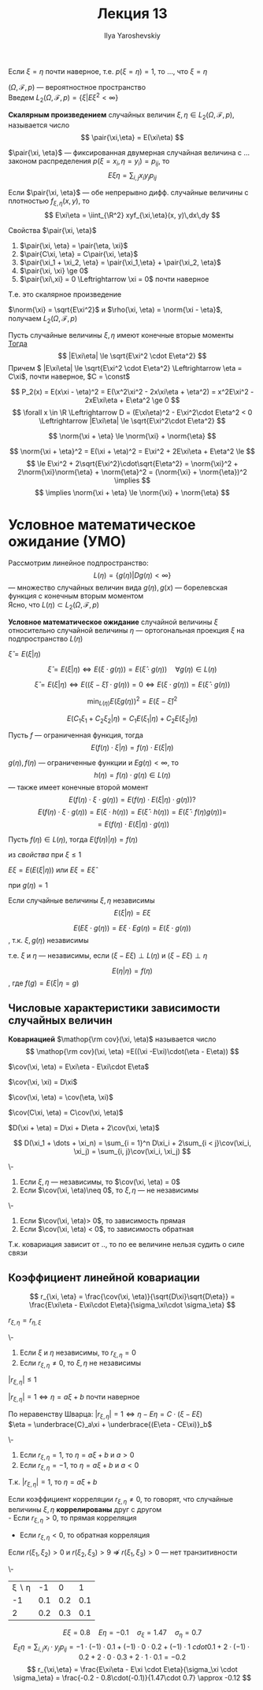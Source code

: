 #+LATEX_CLASS: general
#+TITLE: Лекция 13
#+AUTHOR: Ilya Yaroshevskiy

#+begin_remark org
Если \(\xi = \eta\) почти наверное, т.е. \(p(\xi = \eta) = 1\), то ..., что \(\xi = \eta\)
#+end_remark
\((\Omega, \mathcal{F}, p)\) --- вероятностное пространство \\
Введем \(L_2(\Omega, \mathcal{F}, p) = \{\xi \big| E\xi^2 < \infty\}\)
#+begin_definition org
*Скалярным произведением* случайных величин \(\xi,\eta \in L_2(\Omega, \mathcal{F}, p)\), называется число
\[ \pair{\xi,\eta} = E(\xi\eta) \]
#+end_definition
#+begin_remark org
\(\pair{\xi, \eta}\) --- фиксированная двумерная случайная величина с ... законом распределения \(p(\xi = x_i, \eta = y_i) = p_{ij}\), то
\[ E\xi\eta = \sum_{i, j} x_i y_j p_{ij} \]
#+end_remark
#+begin_remark org
Если \(\pair{\xi, \eta}\) --- обе непрерывно дифф. случайные величины с плотностью \(f_{\xi,\eta}(x, y)\), то
\[ E\xi\eta = \iint_{\R^2} xyf_{\xi,\eta}(x, y)\,dx\,dy \]
#+end_remark
#+begin_remark org
Свойства \(\pair{\xi, \eta}\)
1. \(\pair{\xi, \eta} = \pair{\eta, \xi}\)
2. \(\pair{C\xi, \eta} = C\pair{\xi, \eta}\)
3. \(\pair{\xi_1 + \xi_2, \eta} = \pair{\xi_1,\eta} + \pair{\xi_2, \eta}\)
4. \(\pair{\xi, \xi} \ge 0\)
5. \(\pair{\xi\,xi} = 0 \Leftrightarrow \xi = 0\) почти наверное
Т.е. это скалярное произведение
#+end_remark
#+begin_definition org
\(\norm{\xi} = \sqrt{E\xi^2}\) и \(\rho(\xi, \eta) = \norm{\xi - \eta}\), получаем \(L_2(\Omega, \mathcal{F}, p)\)
#+end_definition
#+ATTR_LATEX: :options [неравенство Коши-Буняковсого-Шварца]
#+begin_theorem org
Пусть случайные величины \(\xi, \eta\) имеют конечные вторые моменты \\
_Тогда_
\[ |E\xi\eta| \le \sqrt{E\xi^2 \cdot E\eta^2} \]
Причем \( |E\xi\eta| \le \sqrt{E\xi^2 \cdot E\eta^2} \Leftrightarrow \eta = C\xi\), почти наверное, \(C = \const\)
#+end_theorem
#+begin_proof org
\[ P_2(x) = E(x\xi - \eta)^2 = E(\x^2\xi^2 - 2x\xi\eta + \eta^2) = x^2E\xi^2 - 2xE\xi\eta + E\eta^2 \ge 0 \]
\[ \forall x \in \R \Leftrightarrow D = (E\xi\eta)^2 - E\xi^2\cdot E\eta^2 < 0 \Leftrightarrow |E\xi\eta| \le \sqrt{E\xi^2\cdot E\eta^2} \]
#+end_proof
#+ATTR_LATEX: :options [неравенство треугольника]
#+begin_corollary org
\[ \norm{\xi + \eta} \le \norm{\xi} + \norm{\eta} \]
#+end_corollary
#+begin_proof org
\[ \norm{\xi + \eta}^2 = E(\xi + \eta)^2 = E\xi^2 + 2E\xi\eta + E\eta^2 \le \]
\[ \le E\xi^2 + 2\sqrt{E\xi^2}\cdot\sqrt{E\eta^2} = \norm{\xi}^2 + 2\norm{\xi}\norm{\eta} + \norm{\eta}^2 = (\norm{\xi} + \norm{\eta})^2 \implies \]
\[ \implies \norm{\xi + \eta} \le \norm{\xi} + \norm{\eta} \]
#+end_proof
* Условное математическое ожидание (УМО)
Рассмотрим линейное подпространство:
\[ L(\eta) = \{g(\eta) \big| Dg(\eta) < \infty\} \]
--- множество случайных величин вида \(g(\eta), g(x)\) --- борелевская функция с конечным вторым моментом \\
Ясно, что \(L(\eta) \subset L_2(\Omega,\mathcal{F}, p)\)
#+begin_definition org
*Условное математическое ожидание* случайной величины \(\xi\) относительно случайной величины \(\eta\) --- ортогональная проекция \(\xi\) на подпространство \(L(\eta)\) 
#+end_definition
#+begin_symb org
\(\hat{\xi} = E(\xi | \eta)\)
#+end_symb
\beginpoperty
#+begin_property org
\[ \hat{\xi} = E(\xi | \eta) \Leftrightarrow E(\xi \cdot g(\eta)) = E(\hat{\xi}\cdot g(\eta)) \quad \forall g(\eta) \in L(\eta)\]
#+end_property
#+begin_proof org
\[ \hat{\xi} = E(\xi | \eta) \Leftrightarrow E((\xi - \hat{\xi})\cdot g(\eta)) = 0 \Leftrightarrow E(\xi \cdot g(\eta)) = E(\hat{\xi}\cdot g(\eta)) \]
#+end_proof
#+begin_property org
\[ \min_{L(\eta)} E(\xi g(\eta))^2 = E(\xi - \hat{\xi})^2 \]
#+end_property
#+begin_property org
\[ E(C_1\xi_1 + C_2\xi_2 | \eta) = C_1 E(\xi_1|\eta) + C_2 E(\xi_2|\eta) \]
#+end_property
#+NAME: относительная свойство 4
#+begin_property org
Пусть \(f\) --- ограниченная функция, тогда
\[ E(f(\eta)\cdot\xi | \eta) = f(\eta)\cdot E(\xi | \eta) \]
#+end_property
#+begin_proof org
\(g(\eta), f(\eta)\) --- ограниченные функции и \(Eg(\eta) < \infty\), то
\[h(\eta) = f(\eta)\cdot g(\eta) \in L(\eta)\]
--- также имеет конечные второй момент
\[ E(f(\eta)\cdot \xi \cdot g(\eta)) = E(f(\eta)\cdot E(\xi | \eta) \cdot g(\eta))? \]
\[ E(f(\eta)\cdot \xi \cdot g(\eta)) = E(\xi \cdot h(\eta)) = E(\hat{\xi}\cdot h(\eta)) = E(\hat{\xi}\cdot f(\eta)g(\eta)) =  \]
\[ = E(f(\eta)\cdot E(\xi | \eta)\cdot g(\eta)) \]
#+end_proof
#+begin_property org
Пусть \(f(\eta) \in L(\eta)\), тогда \(E(f(\eta) | \eta) = f(\eta)\)
#+end_property
#+begin_proof org
из [[относительная свойство 4][свойства]] при \(\xi \le 1\)
#+end_proof
#+begin_property org
\(E\xi = E(E(\xi | \eta))\) или \(E\xi = E\hat{\xi}\)
#+end_property
#+begin_proof org
при \(g(\eta) = 1\)
#+end_proof
#+begin_property org
Если случайные величины \(\xi, \eta\) независимы
\[ E(\xi | \eta) = E\xi \]
#+end_property
#+begin_proof org
\[ E(E\xi \cdot g(\eta)) = E\xi \cdot Eg(\eta) = E(\xi \cdot g(\eta)) \]
, т.к. \(\xi, g(\eta)\) независимы
#+end_proof
#+begin_remark org
т.е. \(\xi\) и \(\eta\) --- независимы, если \((\xi - E\xi) \perp L(\eta)\) и \((\xi - E\xi)\perp \eta\)
#+end_remark
#+begin_remark org
\[ E(\eta | \eta) = f(\eta) \]
, где \(f(g) = E(\xi | \eta = g)\)
#+end_remark
#+begin_proof org
\todo
#+end_proof
** Числовые характеристики зависимости случайных величин
#+begin_export latex
\newcommand{\cov}{\mathop{\rm cov}}
#+end_export

#+begin_definition org
*Ковариацией* \(\mathop{\rm cov}(\xi, \eta)\) называется число
\[ \mathop{\rm cov}(\xi, \eta) =E((\xi -E\xi)\cdot(\eta - E\eta)) \]
#+end_definition
\beginproperty
#+begin_property org
\(\cov(\xi, \eta) = E\xi\eta - E\xi\cdot E\eta\)
#+end_property
#+begin_property org
\(\cov(\xi, \xi) = D\xi\)
#+end_property
#+begin_property org
\(\cov(\xi, \eta) = \cov(\eta, \xi)\)
#+end_property
#+begin_property org
\(\cov(C\xi, \eta) = C\cov(\xi, \eta)\)
#+end_property
#+begin_property org
\(D(\xi + \eta) = D\xi + D\eta + 2\cov(\xi, \eta)\)
#+end_property
#+begin_property org
\[ D(\xi_1 + \dots + \xi_n) = \sum_{i = 1}^n D\xi_i + 2\sum_{i < j}\cov(\xi_i, \xi_j) = \sum_{i, j}\cov(\xi_i, \xi_j) \]
#+end_property
#+begin_property org
\-
1. Если \(\xi, \eta\) --- независимы, то \(\cov(\xi, \eta) = 0\)
2. Если \(\cov(\xi, \eta)\neq 0\), то \(\xi, \eta\) --- не независимы
#+end_property
#+begin_property org
\-
1. Если \(\cov(\xi, \eta)> 0\), то зависимость прямая
2. Если \(\cov(\xi, \eta) < 0\), то зависимость обратная
#+end_property
#+begin_remark org
Т.к. ковариация зависит от .., то по ее величине нельзя судить о силе связи
#+end_remark
** Коэффициент линейной ковариации
\[ r_{\xi, \eta} = \frac{\cov(\xi, \eta)}{\sqrt{D\xi}\sqrt{D\eta}} = \frac{E\xi\eta - E\xi\cdot E\eta}{\sigma_\xi\cdot \sigma_\eta} \]
\beginproperty
#+begin_property org
\(r_{\xi,\eta} = r_{\eta, \xi}\)
#+end_property
#+begin_property org
\-
1. Если \(\xi\) и \(\eta\) независимы, то \(r_{\xi, \eta} = 0\)
2. Если \(r_{\xi, \eta} \neq 0\), то \(\xi, \eta\) не независимы
#+end_property
#+begin_property org
\(|r_{\xi,\eta}| \le 1\)
#+end_property
#+begin_proof org
\todo
#+end_proof
#+begin_property org
\(|r_{\xi, \eta}| = 1 \Leftrightarrow \eta = a\xi + b\) почти наверное
#+end_property
#+begin_proof org
По неравенству Шварца: \(|r_{\xi ,\eta}| = 1 \Leftrightarrow \eta - E\eta = C\cdot(\xi - E\xi)\) \\
\(\eta = \underbrace{C}_a\xi + \underbrace{(E\eta - CE\xi)}_b\)
#+end_proof
#+begin_property org
\-
1. Если \(r_{\xi, \eta} = 1\), то \(\eta = a\xi + b\) и \(a > 0\)
2. Если \(r_{\xi, \eta} = -1\), то \(\eta = a\xi + b\) и \(a < 0\)
#+end_property
#+begin_proof org
Т.к. \(|r_{\xi,\eta}| = 1\), то \(\eta = a\xi + b\) \\
\todo
#+end_proof
#+begin_definition org
Если коэффициент корреляции \(r_{\xi, \eta} \neq 0\), то говорят, что случайные величины \(\xi, \eta\) *коррелированы* друг с другом \\
- Если \(r_{\xi,\eta} > 0\), то прямая корреляция
- Если \(r_{\xi,\eta} < 0\), то обратная корреляция
#+end_definition
#+begin_remark org
Если \(r(\xi_1, \xi_2) > 0\) и \(r(\xi_2, \xi_3) > 9\) \(\not\Rightarrow\) \(r(\xi_1, \xi_3) > 0\) --- нет транзитивности
#+end_remark
#+begin_examp org
\-
| \xi \setminus \eta |  -1 |   0 |   1 |
|                 -1 | 0.1 | 0.2 | 0.1 |
|                  2 | 0.2 | 0.3 | 0.1 |
\[ E\xi = 0.8 \quad E\eta = -0.1 \quad \sigma_\xi = 1.47 \quad \sigma_\eta = 0.7 \]
\[ E_\xi\eta = \sum_{i, j} x_i \cdot y_j p_{ij} = -1\cdot(-1)\cdot 0.1 + (-1)\cdot 0 \cdot 0.2 + (-1)\cdot 1\ cdot 0.1 + 2\cdot(-1)\cdot 0.2 + 2\cdot 0 \cdot 0.3 + 2\cdot 1 \cdot 0.1 = -0.2 \]
\[ r_{\xi,\eta} = \frac{E\xi\eta - E\xi \cdot E\eta}{\sigma_\xi \cdot \sigma_\eta} = \frac{-0.2 - 0.8\cdot(-0.1)}{1.47\cdot 0.7} \approx -0.12 \]
#+end_examp

